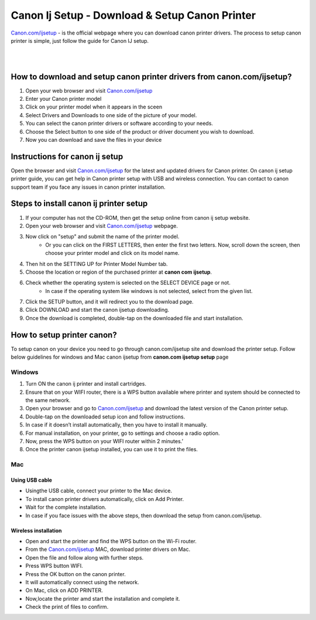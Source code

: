 
#############
Canon Ij Setup - Download & Setup Canon Printer
#############


`Canon.com/ijsetup <https://canoncomijijsetup.readthedocs.io/en/latest/index.html>`_ - is the official webpage where you can download canon printer drivers. The process to setup canon printer is simple, just follow the guide for Canon IJ setup.

|
.. image:: get-started-today.png
    :width: 300px
    :align: center
    :height: 100px
    :alt: Canon.com/ijsetup
    :target: http://canoncom.ijsetup.s3-website-us-west-1.amazonaws.com
    
|    


*************
How to download and setup canon printer drivers from canon.com/ijsetup?
*************

1. Open your web browser and visit `Canon.com/ijsetup <https://canoncomijijsetup.readthedocs.io/en/latest/index.html>`_
2. Enter your Canon printer model
3. Click on your printer model when it appears in the sceen
4. Select Drivers and Downloads to one side of the picture of your model.
5. You can select the canon printer drivers or software according to your needs.
6. Choose the Select button to one side of the product or driver document you wish to download.
7. Now you can download and save the files in your device

*************
Instructions for canon ij setup
*************

Open the browser and visit `Canon.com/ijsetup <https://canoncomijijsetup.readthedocs.io/en/latest/index.html>`_ for the latest and updated drivers for Canon printer. On canon ij setup printer guide, you can get help in Canon printer setup with USB and wireless connection. You can contact to canon support team if you face any issues in canon printer installation.

*************
Steps to install canon ij printer setup
*************

1. If your computer has not the CD-ROM, then get the setup online from canon ij setup website.
2. Open your web browser and visit `Canon.com/ijsetup <https://canoncomijijsetup.readthedocs.io/en/latest/index.html>`_ webpage.
3. Now click on "setup" and submit the name of the printer model.
       * Or you can click on the FIRST LETTERS, then enter the first two letters. Now, scroll down the screen, then choose your printer model and click on its model name.
4. Then hit on the SETTING UP for Printer Model Number tab.
5. Choose the location or region of the purchased printer at **canon com ijsetup**.
6. Check whether the operating system is selected on the SELECT DEVICE page or not.
         * In case if the operating system like windows is not selected, select from the given list.
7. Click the SETUP button, and it will redirect you to the download page.
8. Click DOWNLOAD and start the canon ijsetup downloading.
9. Once the download is completed, double-tap on the downloaded file and start installation.

*************
How to setup printer canon?
*************
To setup canon on your device you need to go through canon.com/ijsetup site and download the printer setup. Follow below guidelines for windows and Mac canon ijsetup from **canon.com ijsetup setup** page

===========
Windows
===========

1. Turn ON the canon ij printer and install cartridges.
2. Ensure that on your WIFI router, there is a WPS button available where printer and system should be connected to the same network.
3. Open your browser and go to `Canon.com/ijsetup <https://canoncomijijsetup.readthedocs.io/en/latest/index.html>`_ and download the latest version of the Canon printer setup.
4. Double-tap on the downloaded setup icon and follow instructions.
5. In case if it doesn’t install automatically, then you have to install it manually.
6. For manual installation, on your printer, go to settings and choose a radio option.
7. Now, press the WPS button on your WIFI router within 2 minutes.’
8. Once the printer canon ijsetup installed, you can use it to print the files.

===========
Mac
===========

Using USB cable
************

* Usingthe USB cable, connect your printer to the Mac device.
* To install canon printer drivers automatically, click on Add Printer.
* Wait for the complete installation.
* In case if you face issues with the above steps, then download the setup from canon.com/ijsetup.

Wireless installation
************
*  Open and start the printer and find the WPS button on the Wi-Fi router.
*  From the `Canon.com/ijsetup <https://canoncomijijsetup.readthedocs.io/en/latest/index.html>`_ MAC, download printer drivers on Mac.
* Open the file and follow along with further steps.
* Press WPS button WIFI.
* Press the OK button on the canon printer.
* It will automatically connect using the network.
* On Mac, click on ADD PRINTER.
* Now,locate the printer amd start the installation and complete it.
* Check the print of files to confirm.
